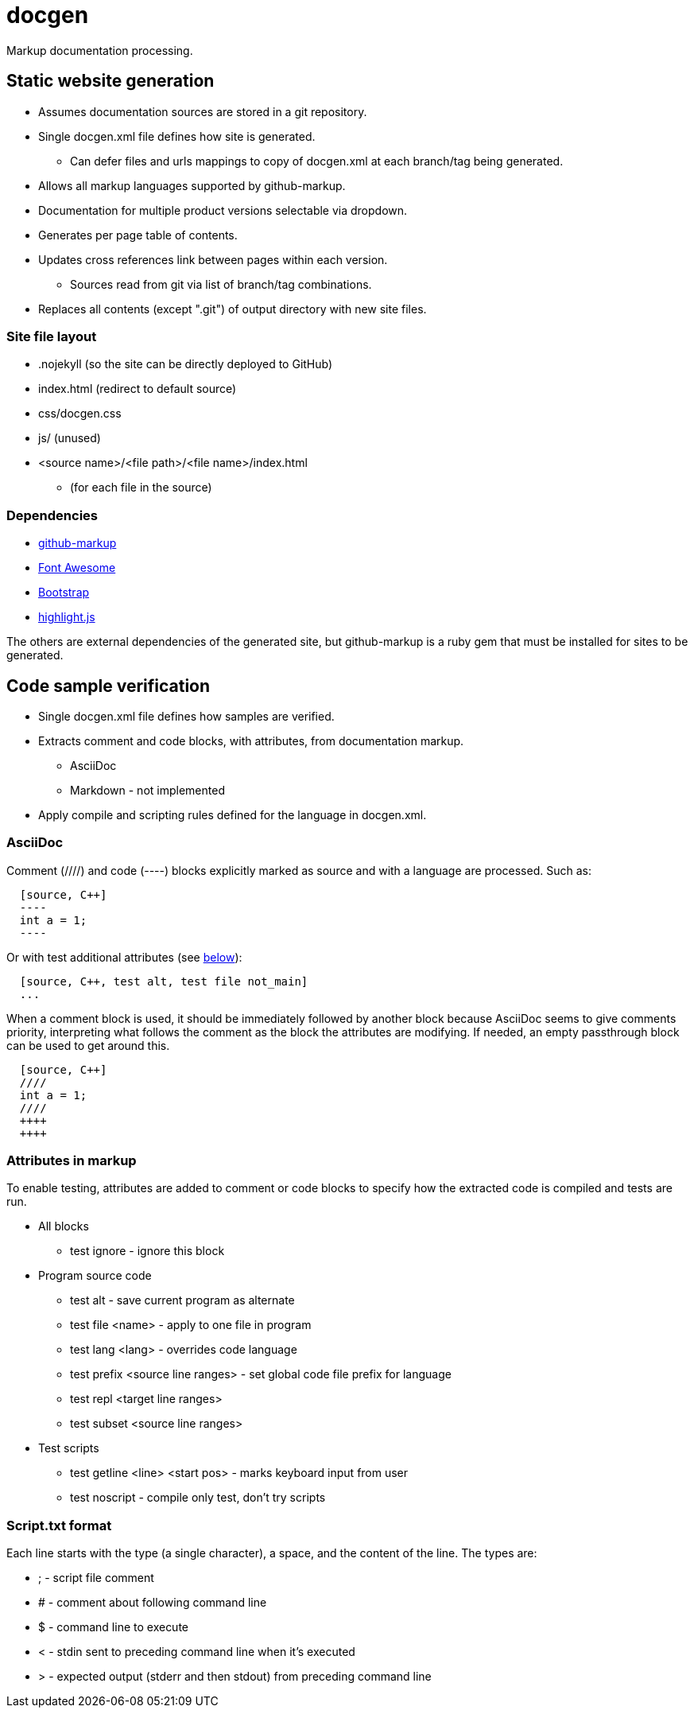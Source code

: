 ////
Copyright Glen Knowles 2020.
Distributed under the Boost Software License, Version 1.0.
////

= docgen

Markup documentation processing.

== Static website generation
* Assumes documentation sources are stored in a git repository.
* Single docgen.xml file defines how site is generated.
** Can defer files and urls mappings to copy of docgen.xml at each branch/tag
   being generated.
* Allows all markup languages supported by github-markup.
* Documentation for multiple product versions selectable via dropdown.
* Generates per page table of contents.
* Updates cross references link between pages within each version.
** Sources read from git via list of branch/tag combinations.
* Replaces all contents (except ".git") of output directory with new site
  files.

=== Site file layout
* .nojekyll (so the site can be directly deployed to GitHub)
* index.html (redirect to default source)
* css/docgen.css
* js/ (unused)
* <source name>/<file path>/<file name>/index.html
** (for each file in the source)

=== Dependencies
* https://github.com/github/markup[github-markup]
* https://fontawesome.com[Font Awesome]
* https://getbootstrap.com[Bootstrap]
* https://highlightjs.org[highlight.js]

The others are external dependencies of the generated site, but github-markup
is a ruby gem that must be installed for sites to be generated.

== Code sample verification
* Single docgen.xml file defines how samples are verified.
* Extracts comment and code blocks, with attributes, from documentation markup.
** AsciiDoc
** Markdown - not implemented
* Apply compile and scripting rules defined for the language in docgen.xml.

=== AsciiDoc
Comment (////) and code (----) blocks explicitly marked as source and with a
language are processed. Such as:

[source, asciidoc]
----
  [source, C++]
  ----
  int a = 1;
  ----
----

Or with test additional attributes (see <<Attributes in markup, below>>):

[source, asciidoc]
----
  [source, C++, test alt, test file not_main]
  ...
----

When a comment block is used, it should be immediately followed by another
block because AsciiDoc seems to give comments priority, interpreting what
follows the comment as the block the attributes are modifying. If needed, an
empty passthrough block can be used to get around this.

[source, asciidoc]
----
  [source, C++]
  ////
  int a = 1;
  ////
  ++++
  ++++
----

=== Attributes in markup
To enable testing, attributes are added to comment or code blocks to specify
how the extracted code is compiled and tests are run.

* All blocks
** test ignore - ignore this block
* Program source code
** test alt - save current program as alternate
** test file <name> - apply to one file in program
** test lang <lang> - overrides code language
** test prefix <source line ranges> - set global code file prefix for language
** test repl <target line ranges>
** test subset <source line ranges>
* Test scripts
** test getline <line> <start pos> - marks keyboard input from user
** test noscript - compile only test, don't try scripts

=== Script.txt format
Each line starts with the type (a single character), a space, and the content
of the line. The types are:

* ; - script file comment
* # - comment about following command line
* $ - command line to execute
* < - stdin sent to preceding command line when it's executed
* > - expected output (stderr and then stdout) from preceding command line
